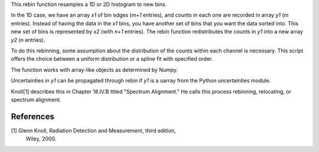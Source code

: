 This rebin function resamples a 1D or 2D histogram to new bins.

In the 1D case, we have an array `x1` of bin edges (`m+1` entries), and counts
in each one are recorded in array `y1` (`m` entries). Instead of having the
data in the `x1` bins, you have another set of bins that you want the data
sorted into.  This new set of bins is represented by `x2` (with `n+1` entries).
The rebin function redistributes the counts in `y1` into a new array `y2` (`n`
entries). 

To do this rebinning, some assumption about the distribution of the counts
within each channel is necessary. This script offers the choice between a
uniform distribution or a spline fit with specified order.

The function works with array-like objects as determined by Numpy.

Uncertainties in `y1` can be propagated through rebin if `y1` is a uarray from
the Python uncertainties module.

Knoll[1] describes this in Chapter 18.IV.B titled "Spectrum Alignment."
He calls this process rebinning, relocating, or spectrum alignment.
 
References
----------
[1] Glenn Knoll, Radiation Detection and Measurement, third edition,
    Wiley, 2000.
